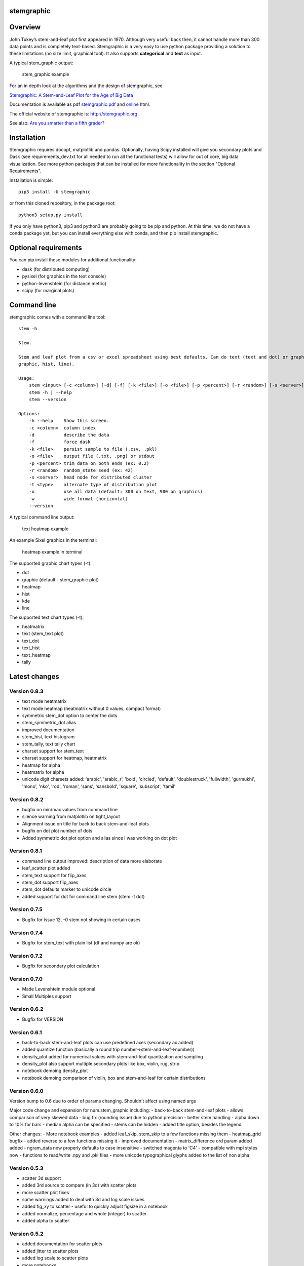 stemgraphic
===========

Overview
========

John Tukey’s stem-and-leaf plot first appeared in 1970. Although very
useful back then, it cannot handle more than 300 data points and is
completely text-based. Stemgraphic is a very easy to use python package
providing a solution to these limitations (no size limit, graphical
tool). It also supports **categorical** and **text** as input.

A typical stem\_graphic output:

.. figure:: https://github.com/dionresearch/stemgraphic/blob/master/png/test_rosetta.png?raw=true
   :alt: stem\_graphic example

   stem\_graphic example

For an in depth look at the algorithms and the design of stemgraphic,
see

`Stemgraphic: A Stem-and-Leaf Plot for the Age of Big
Data <https://github.com/fdion/stemgraphic/raw/master/doc/stemgraphic%20A%20Stem-and-Leaf%20Plot%20for%20the%20Age%20of%20Big%20Data.pdf>`__

Documentation is available as pdf
`stemgraphic.pdf <http://stemgraphic.org/doc/stemgraphic.pdf>`__ and
`online <http://stemgraphic.org/doc/>`__ html.

The official website of stemgraphic is: http://stemgraphic.org

See also: `Are you smarter than a fifth
grader? <https://www.linkedin.com/pulse/you-smarter-than-fifth-grader-francois-dion/>`__

Installation
============

Stemgraphic requires docopt, matplotlib and pandas. Optionally, having
Scipy installed will give you secondary plots and Dask (see
requirements\_dev.txt for all needed to run all the functional tests)
will allow for out of core, big data visualization. See more python
packages that can be installed for more functionality in the section
"Optional Requirements".

Installation is simple:

::

    pip3 install -U stemgraphic  

or from this cloned repository, in the package root:

::

    python3 setup.py install

If you only have python3, pip3 and python3 are probably going to be pip
and python. At this time, we do not have a conda package yet, but you
can install everything else with conda, and then pip install
stemgraphic.

Optional requirements
=====================

You can pip install these modules for additional functionality:

-  dask (for distributed computing)
-  pysixel (for graphics in the text console)
-  python-levenshtein (for distance metric)
-  scipy (for marginal plots)

Command line
============

stemgraphic comes with a command line tool:

::

    stem -h

    Stem.

    Stem and leaf plot from a csv or excel spreadsheet using best defaults. Can do text (text and dot) or graphic (kde,
    graphic, hist, line).

    Usage:
        stem <input> [-c <column>] [-d] [-f] [-k <file>] [-o <file>] [-p <percent>] [-r <random>] [-s <server>] [-t <type>] [-u] [-w]
        stem -h | --help
        stem --version

    Options:
        -h --help    Show this screen.
        -c <column>  column index
        -d           describe the data
        -f           force dask
        -k <file>    persist sample to file (.csv, .pkl)
        -o <file>    output file (.txt, .png) or stdout
        -p <percent> trim data on both ends (ex: 0.2)
        -r <random>  random_state seed (ex: 42)
        -s <server>  head node for distributed cluster
        -t <type>    alternate type of distribution plot
        -u           use all data (default: 300 on text, 900 on graphics)
        -w           wide format (horizontal)
        --version

A typical command line output:

.. figure:: https://github.com/dionresearch/stemgraphic/raw/master/png/text_heatmap_in_terminal.png
   :alt: text heatmap example

   text heatmap example

An example Sixel graphics in the terminal:

.. figure:: https://github.com/dionresearch/stemgraphic/raw/master/png/graphic_heatmap_in_terminal.png
   :alt: heatmap example in terminal

   heatmap example in terminal

The supported graphic chart types (-t):

-  dot
-  graphic (default - stem\_graphic plot)
-  heatmap
-  hist
-  kde
-  line

The supported text chart types (-t):

-  heatmatrix
-  text (stem\_text plot)
-  text\_dot
-  text\_hist
-  text\_heatmap
-  tally

Latest changes
==============

Version 0.8.3
-------------

-  text mode heatmatrix
-  text mode heatmap (heatmatrix without 0 values, compact format)
-  symmetric stem\_dot option to center the dots
-  stem\_symmetric\_dot alias
-  improved documentation
-  stem\_hist, text histogram
-  stem\_tally, text tally chart
-  charset support for stem\_text
-  charset support for heatmap, heatmatrix
-  heatmap for alpha
-  heatmatrix for alpha
-  unicode digit charsets added: 'arabic', 'arabic\_r', 'bold',
   'circled', 'default', 'doublestruck', 'fullwidth', 'gurmukhi',
   'mono', 'nko', 'rod', 'roman', 'sans', 'sansbold', 'square',
   'subscript', 'tamil'

Version 0.8.2
-------------

-  bugfix on min/max values from command line
-  silence warning from matplotlib on tight\_layout
-  Alignment issue on title for back to back stem-and-leaf plots
-  bugfix on dot plot number of dots
-  Added symmetric dot plot option and alias since I was working on dot
   plot

Version 0.8.1
-------------

-  command line output improved: description of data more elaborate
-  leaf\_scatter plot added
-  stem\_text support for flip\_axes
-  stem\_dot support flip\_axes
-  stem\_dot defaults marker to unicode circle
-  added support for dot for command line stem (stem -t dot)

Version 0.7.5
-------------

-  Bugfix for issue 12, -0 stem not showing in certain cases

Version 0.7.4
-------------

-  Bugfix for stem\_text with plain list (df and numpy are ok)

Version 0.7.2
-------------

-  Bugfix for secondary plot calculation

Version 0.7.0
-------------

-  Made Levenshtein module optional
-  Small Multiples support

Version 0.6.2
-------------

-  Bugfix for VERSION

Version 0.6.1
-------------

-  back-to-back stem-and-leaf plots can use predefined axes (secondary
   ax added)
-  added quantize function (basically a round trip
   number->stem-and-leaf->number))
-  density\_plot added for numerical values with stem-and-leaf
   quantization and sampling
-  density\_plot also support multiple secondary plots like box, violin,
   rug, strip
-  notebook demoing density\_plot
-  notebook demoing comparison of violin, box and stem-and-leaf for
   certain distributions

Version 0.6.0
-------------

Version bump to 0.6 due to order of params changing. Shouldn't affect
using named args

Major code change and expansion for num.stem\_graphic including: -
back-to-back stem-and-leaf plots - allows comparison of very skewed data
- bug fix (rounding issue) due to python precision - better stem
handling - alpha down to 10% for bars - median alpha can be specified -
stems can be hidden - added title option, besides the legend

Other changes: - More notebook examples - added leaf\_skip, stem\_skip
to a few functions missing them - heatmap\_grid bugfix - added reverse
to a few functions missing it - improved documentation -
matrix\_difference ord param added added - ngram\_data now properly
defaults to case insensitive - switched magenta to 'C4' - compatible
with mpl styles now - functions to read/write .npy and .pkl files - more
unicode typographical glyphs added to the list of non alpha

Version 0.5.3
-------------

-  scatter 3d support
-  added 3rd source to compare (in 3d) with scatter plots
-  more scatter plot fixes
-  some warnings added to deal with 3d and log scale issues
-  added fig\_xy to scatter - useful to quickly adjust figsize in a
   notebook
-  added normalize, percentage and whole (integer) to scatter
-  added alpha to scatter

Version 0.5.2
-------------

-  added documentation for scatter plots
-  added jitter to scatter plots
-  added log scale to scatter plots
-  more notebooks

Version 0.5.1
-------------

-  stem\_text legend fix
-  missed adding the code for scatter plots
-  more notebooks

Version 0.5.0
-------------

Major new release.

-  All 0.4.0 private changes were merged
-  new module stemgraphic.alpha:
-  n-gram support
-  stem\_graphic supporting categorical
-  stem\_graphic supporting text
-  stem\_text supporting categorical
-  stem\_text supporting text
-  stem command line supporting categorical when column specified
-  heatmap for n-grams
-  heatmap grid to compare multiple text sources
-  Frobenius norm on diff matrices
-  radar plot with Levenshtein distance
-  frequency plot (bar, barh, hist, area, pie)
-  sunburst char
-  interactive charts with cufflinks
-  new module stemgraphic.num to match .alpha
-  stop word dictionaries for English, Spanish and French
-  Massively improved documentation of modules and functions
-  Improved HTML documentation
-  Improved PDF documentation

Version 0.4.0
-------------

Internal release for customer.

-  Added Heatmap

-  Basic PDF documentation

-  Quickstart notebook

Version 0.3.7
-------------

Matploblib 2.0 compatibility

Version 0.3.6
-------------

-  Persist sample from command line tool (-k filename.pkl or -k
   filename.csv).

-  Windows compatible bat file wrapper (stem.bat).

-  Added full command line access to dask distributed server (-d, -s,
   use file in '' when using glob / wildcard).

-  For operations with dask, performance has been increased by 25% in
   this latest release, by doing a compute once of min, max and count
   all at once. Count replaces len(x).

Added the companion PDF as it will be presented at PyData Carolinas
2016.

TODO
====

-  multivariate support
-  provide support for secondary plots with dask
-  automatic dense layout
-  add a way to provide an alternate function to the sampling
-  support for spark rdds and/or sparkling pandas
-  create a bokeh version. Ideally rbokeh too.
-  add unit tests
-  add feather, hdf5 etc support, particularly on sample persistence
-  more charts
-  more examples
